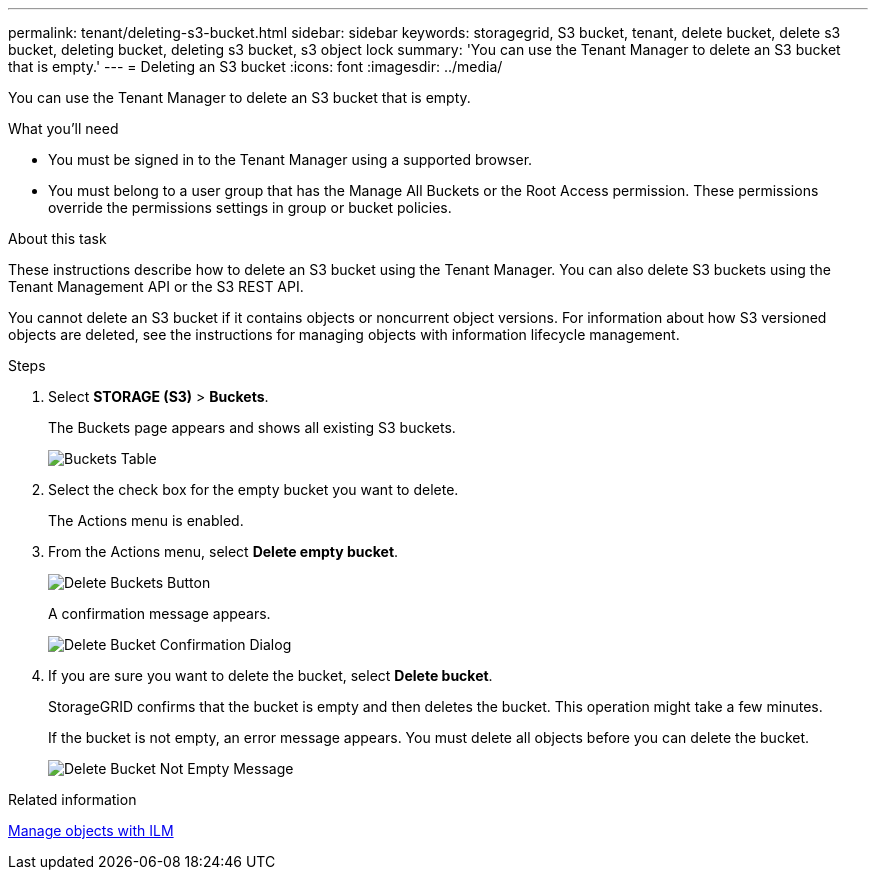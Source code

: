 ---
permalink: tenant/deleting-s3-bucket.html
sidebar: sidebar
keywords: storagegrid, S3 bucket, tenant, delete bucket, delete s3 bucket, deleting bucket, deleting s3 bucket, s3 object lock
summary: 'You can use the Tenant Manager to delete an S3 bucket that is empty.'
---
= Deleting an S3 bucket
:icons: font
:imagesdir: ../media/

[.lead]
You can use the Tenant Manager to delete an S3 bucket that is empty.

.What you'll need

* You must be signed in to the Tenant Manager using a supported browser.
* You must belong to a user group that has the Manage All Buckets or the Root Access permission. These permissions override the permissions settings in group or bucket policies.

.About this task

These instructions describe how to delete an S3 bucket using the Tenant Manager. You can also delete S3 buckets using the Tenant Management API or the S3 REST API.

You cannot delete an S3 bucket if it contains objects or noncurrent object versions. For information about how S3 versioned objects are deleted, see the instructions for managing objects with information lifecycle management.

.Steps

. Select *STORAGE (S3)* > *Buckets*.
+
The Buckets page appears and shows all existing S3 buckets.
+
image::../media/buckets_table.png[Buckets Table]

. Select the check box for the empty bucket you want to delete.
+
The Actions menu is enabled.

. From the Actions menu, select *Delete empty bucket*.
+
image::../media/delete_bucket_button.png[Delete Buckets Button]
+
A confirmation message appears.
+
image::../media/delete_bucket_confirmation_dialog.png[Delete Bucket Confirmation Dialog]

. If you are sure you want to delete the bucket, select *Delete bucket*.
+
StorageGRID confirms that the bucket is empty and then deletes the bucket. This operation might take a few minutes.
+
If the bucket is not empty, an error message appears. You must delete all objects before you can delete the bucket.
+
image::../media/delete_bucket_not_empty_message.png[Delete Bucket Not Empty Message]

.Related information

link:../ilm/index.html[Manage objects with ILM]
